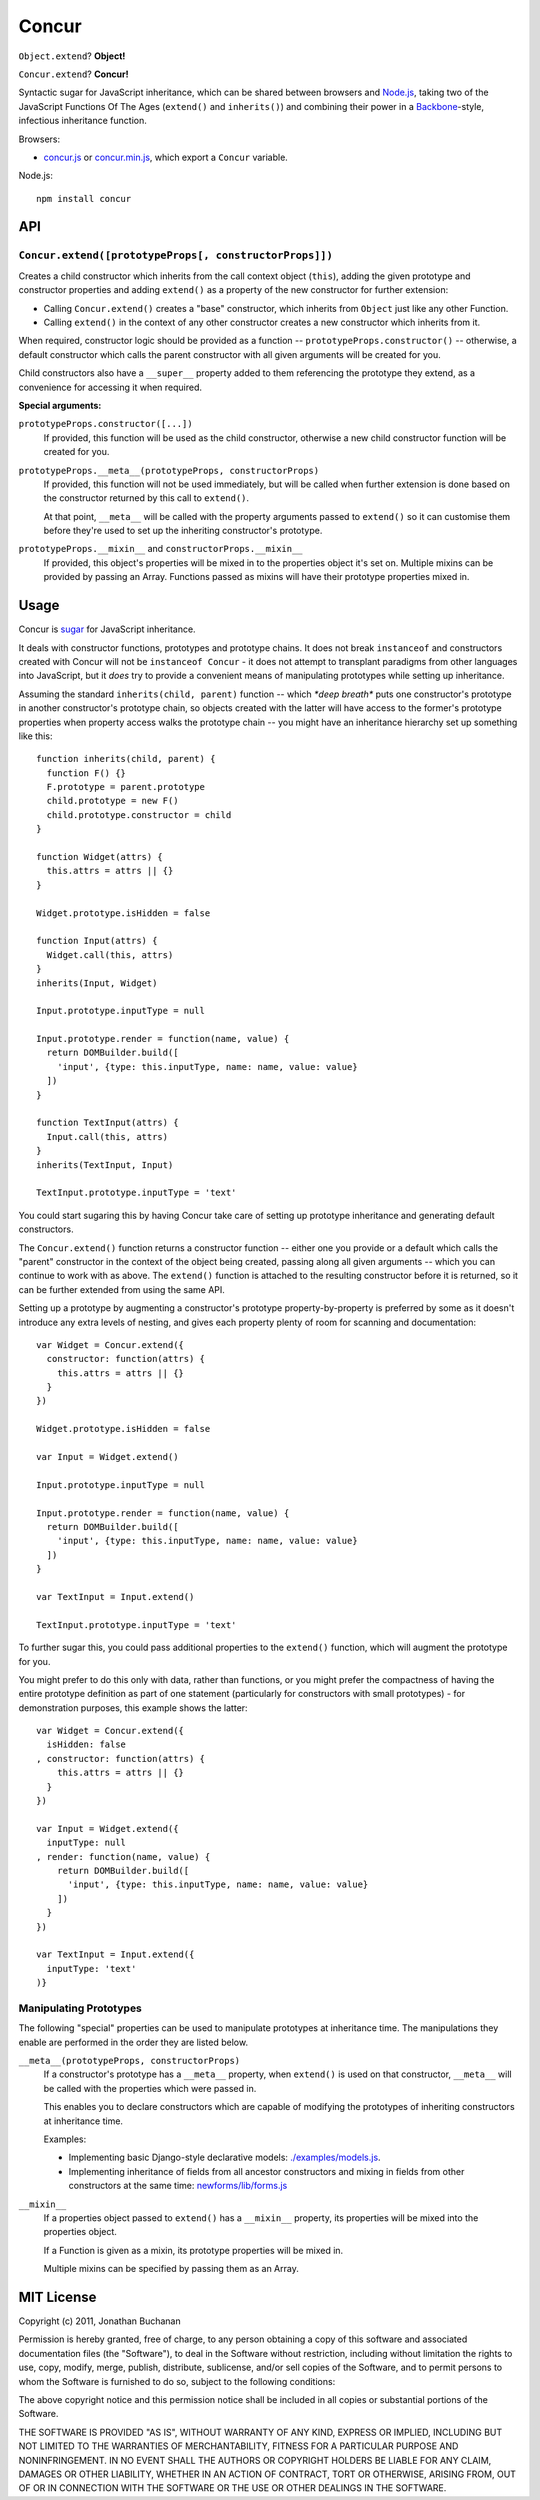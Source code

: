 ======================
Concur |travis_status|
======================

.. |travis_status| image:: https://secure.travis-ci.org/insin/concur.png
   :target: http://travis-ci.org/insin/concur

``Object.extend``? **Object!**

``Concur.extend``? **Concur!**

Syntactic sugar for JavaScript inheritance, which can be shared between
browsers and `Node.js`_, taking two of the JavaScript Functions Of The
Ages (``extend()`` and ``inherits()``) and combining their power in a
`Backbone`_-style, infectious inheritance function.

Browsers:

* `concur.js`_ or `concur.min.js`_, which export a ``Concur`` variable.

Node.js::

   npm install concur

.. _`Backbone`: https://github.com/documentcloud/backbone
.. _`concur.js`: https://raw.github.com/insin/concur/master/concur.js
.. _`concur.min.js`: https://raw.github.com/insin/concur/master/concur.min.js
.. _`Node.js`: http://nodejs.org

API
===

``Concur.extend([prototypeProps[, constructorProps]])``
-------------------------------------------------------

Creates a child constructor which inherits from the call context object
(``this``), adding the given prototype and constructor properties and
adding ``extend()`` as a property of the new constructor for further
extension:

* Calling ``Concur.extend()`` creates a "base" constructor, which inherits
  from ``Object`` just like any other Function.

* Calling ``extend()`` in the context of any other constructor creates a
  new constructor which inherits from it.

When required, constructor logic should be provided as a function --
``prototypeProps.constructor()`` -- otherwise, a default constructor which
calls the parent constructor with all given arguments will be created for you.

Child constructors also have a ``__super__`` property added to them referencing
the prototype they extend, as a convenience for accessing it when required.

**Special arguments:**

``prototypeProps.constructor([...])``
   If provided, this function will be used as the child constructor, otherwise a
   new child constructor function will be created for you.

``prototypeProps.__meta__(prototypeProps, constructorProps)``
   If provided, this function will not be used immediately, but will be called
   when further extension is done based on the constructor returned by this call
   to ``extend()``.

   At that point, ``__meta__`` will be called with the property arguments passed
   to ``extend()`` so it can customise them before they're used to set up the
   inheriting constructor's prototype.

``prototypeProps.__mixin__`` and ``constructorProps.__mixin__``
   If provided, this object's properties will be mixed in to the properties
   object it's set on. Multiple mixins can be provided by passing an Array.
   Functions passed as mixins will have their prototype properties mixed in.

Usage
=====

Concur is `sugar`_ for JavaScript inheritance.

It deals with constructor functions, prototypes and prototype chains.
It does not break ``instanceof`` and constructors created with Concur will
not be ``instanceof Concur`` - it does not attempt to transplant paradigms
from other languages into JavaScript, but it *does* try to provide a
convenient means of manipulating prototypes while setting up inheritance.

.. _`sugar`: http://en.wikipedia.org/wiki/Syntactic_sugar

Assuming the standard ``inherits(child, parent)`` function -- which *\*deep
breath\** puts one constructor's prototype in another constructor's prototype
chain, so objects created with the latter will have access to the former's
prototype properties when property access walks the prototype chain -- you
might have an inheritance hierarchy set up something like this::

   function inherits(child, parent) {
     function F() {}
     F.prototype = parent.prototype
     child.prototype = new F()
     child.prototype.constructor = child
   }

   function Widget(attrs) {
     this.attrs = attrs || {}
   }

   Widget.prototype.isHidden = false

   function Input(attrs) {
     Widget.call(this, attrs)
   }
   inherits(Input, Widget)

   Input.prototype.inputType = null

   Input.prototype.render = function(name, value) {
     return DOMBuilder.build([
       'input', {type: this.inputType, name: name, value: value}
     ])
   }

   function TextInput(attrs) {
     Input.call(this, attrs)
   }
   inherits(TextInput, Input)

   TextInput.prototype.inputType = 'text'

You could start sugaring this by having Concur take care of setting up
prototype inheritance and generating default constructors.

The ``Concur.extend()`` function returns a constructor function -- either
one you provide or a default which calls the "parent" constructor in the
context of the object being created, passing along all given arguments --
which you can continue to work with as above. The ``extend()`` function is
attached to the resulting constructor before it is returned, so it can be
further extended from using the same API.

Setting up a prototype by augmenting a constructor's prototype
property-by-property is preferred by some as it doesn't introduce any extra
levels of nesting, and gives each property plenty of room for scanning and
documentation::

   var Widget = Concur.extend({
     constructor: function(attrs) {
       this.attrs = attrs || {}
     }
   })

   Widget.prototype.isHidden = false

   var Input = Widget.extend()

   Input.prototype.inputType = null

   Input.prototype.render = function(name, value) {
     return DOMBuilder.build([
       'input', {type: this.inputType, name: name, value: value}
     ])
   }

   var TextInput = Input.extend()

   TextInput.prototype.inputType = 'text'

To further sugar this, you could pass additional properties to the
``extend()`` function, which will augment the prototype for you.

You might prefer to do this only with data, rather than functions, or you
might prefer the compactness of having the entire prototype definition as
part of one statement (particularly for constructors with small
prototypes) - for demonstration purposes, this example shows the latter::

   var Widget = Concur.extend({
     isHidden: false
   , constructor: function(attrs) {
       this.attrs = attrs || {}
     }
   })

   var Input = Widget.extend({
     inputType: null
   , render: function(name, value) {
       return DOMBuilder.build([
         'input', {type: this.inputType, name: name, value: value}
       ])
     }
   })

   var TextInput = Input.extend({
     inputType: 'text'
   )}

Manipulating Prototypes
-----------------------

The following "special" properties can be used to manipulate prototypes at
inheritance time. The manipulations they enable are performed in the order they
are listed below.

``__meta__(prototypeProps, constructorProps)``
   If a constructor's prototype has a ``__meta__`` property, when ``extend()``
   is used on that constructor, ``__meta__`` will be called with the properties
   which were passed in.

   This enables you to declare constructors which are capable of modifying the
   prototypes of inheriting constructors at inheritance time.

   Examples:

   * Implementing basic Django-style declarative models: `./examples/models.js`_.
   * Implementing inheritance of fields from all ancestor constructors and mixing
     in fields from other constructors at the same time: `newforms/lib/forms.js`_

   .. _`./examples/models.js`: https://github.com/insin/concur/blob/master/examples/models.js
   .. _`newforms/lib/forms.js`: https://github.com/insin/newforms/blob/master/lib/forms.js#L859-911

``__mixin__``
   If a properties object passed to ``extend()`` has a ``__mixin__`` property,
   its properties will be mixed into the properties object.

   If a Function is given as a mixin, its prototype properties will be mixed in.

   Multiple mixins can be specified by passing them as an Array.

MIT License
===========

Copyright (c) 2011, Jonathan Buchanan

Permission is hereby granted, free of charge, to any person obtaining a copy of
this software and associated documentation files (the "Software"), to deal in
the Software without restriction, including without limitation the rights to
use, copy, modify, merge, publish, distribute, sublicense, and/or sell copies of
the Software, and to permit persons to whom the Software is furnished to do so,
subject to the following conditions:

The above copyright notice and this permission notice shall be included in all
copies or substantial portions of the Software.

THE SOFTWARE IS PROVIDED "AS IS", WITHOUT WARRANTY OF ANY KIND, EXPRESS OR
IMPLIED, INCLUDING BUT NOT LIMITED TO THE WARRANTIES OF MERCHANTABILITY, FITNESS
FOR A PARTICULAR PURPOSE AND NONINFRINGEMENT. IN NO EVENT SHALL THE AUTHORS OR
COPYRIGHT HOLDERS BE LIABLE FOR ANY CLAIM, DAMAGES OR OTHER LIABILITY, WHETHER
IN AN ACTION OF CONTRACT, TORT OR OTHERWISE, ARISING FROM, OUT OF OR IN
CONNECTION WITH THE SOFTWARE OR THE USE OR OTHER DEALINGS IN THE SOFTWARE.
